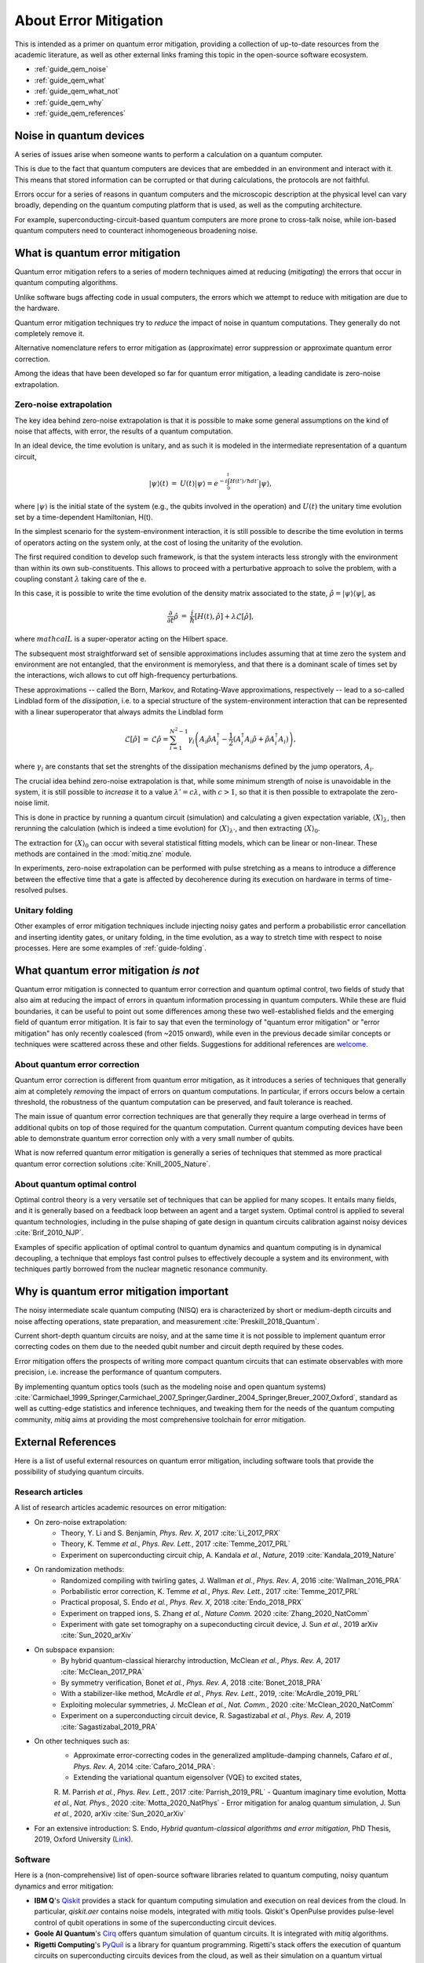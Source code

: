 .. _guide_qem:

*********************************************
About Error Mitigation
*********************************************

This is intended as a primer on quantum error mitigation, providing a
collection of up-to-date resources from the academic literature, as well as
other external links framing this topic in the open-source software ecosystem.

* :ref:`guide_qem_noise`
* :ref:`guide_qem_what`
* :ref:`guide_qem_what_not`
* :ref:`guide_qem_why`
* :ref:`guide_qem_references`

.. _guide_qem_noise:

--------------------------------
Noise in quantum devices
--------------------------------

A series of issues arise when someone wants to perform a calculation on a
quantum computer.

This is due to the fact that quantum computers are devices that are embedded in
an environment and interact with it. This means that stored information can be
corrupted or that during calculations, the protocols are not faithful.

Errors occur for a series of reasons in quantum computers and the microscopic
description at the physical level can vary broadly, depending on the quantum
computing platform that is used, as well as the computing architecture.

For example, superconducting-circuit-based quantum computers are more prone to
cross-talk noise, while ion-based quantum computers need to counteract
inhomogeneous broadening noise.


.. _guide_qem_what:

--------------------------------
What is quantum error mitigation
--------------------------------

Quantum error mitigation refers to a series of modern techniques aimed at
reducing (*mitigating*) the errors that occur in quantum computing algorithms.

Unlike software bugs affecting code in usual computers, the errors which we 
attempt to reduce with mitigation are due to the hardware.

Quantum error mitigation techniques try to *reduce* the impact of noise in
quantum computations. They generally do not completely remove it.

Alternative nomenclature refers to error mitigation as (approximate) error
suppression or approximate quantum error correction.

Among the ideas that have been developed so far for quantum error mitigation,
a leading candidate is zero-noise extrapolation.

.. _guide_qem_zne:

^^^^^^^^^^^^^^^^^^^^^^^^^^^^^^^^^^^^^^^^^
Zero-noise extrapolation
^^^^^^^^^^^^^^^^^^^^^^^^^^^^^^^^^^^^^^^^^

The key idea behind zero-noise extrapolation is that it is possible to make
some general assumptions on the kind of noise that affects, with error, the
results of a quantum computation.

In an ideal device, the time evolution is unitary, and as such it is modeled in
the intermediate representation of a quantum circuit,

.. math::

   \begin{eqnarray}
   |\psi\rangle (t)&=&U(t)|\psi\rangle
   =e^{-i\int_0^t H(t')/\hbar dt'}|\psi\rangle,
     \end{eqnarray}

where :math:`|\psi\rangle` is the initial state of the system (e.g., the qubits
involved in the operation) and :math:`U(t)` the unitary
time evolution set by a time-dependent Hamiltonian, H(t).


In the simplest scenario for the system-environment interaction, it is still
possible to describe the time evolution in terms of operators acting on the
system only, at the cost of losing the unitarity of the evolution.


The first required condition to develop such framework, is that the system
interacts less strongly with the environment than within its own
sub-constituents.  This allows to proceed with a perturbative approach to solve
the problem, with a coupling constant :math:`\lambda` taking care of the e.

In this case, it is possible to write the time evolution of the density matrix
associated to the state, :math:`\hat{\rho}=|\psi\rangle\langle \psi|`, as

.. math::

   \begin{eqnarray}
   \frac{\partial }{ \partial t}\hat{\rho}&=&
   \frac{i}{\hbar}\lbrack H(t), \hat{\rho}\rbrack+\lambda \mathcal{L}
   \lbrack\hat{\rho}\rbrack,
   \end{eqnarray}

where :math:`mathcal{L}` is a super-operator acting on the Hilbert space.

The subsequent most straightforward set of sensible approximations includes
assuming that at time zero the system and environment are not entangled, that
the environment is memoryless, and that there is a dominant scale of times set
by the interactions, wich allows to cut off high-frequency perturbations.

These approximations -- called the Born, Markov, and Rotating-Wave approximations, respectively --
lead to a so-called Lindblad form of the *dissipation*, i.e. to a special
structure of the system-environment interaction that can be represented with
a linear superoperator that always admits the Lindblad form

.. math::

   \begin{eqnarray}
   \mathcal{L}\lbrack\hat{\rho}\rbrack&=&\mathcal{L}\hat{\rho}
   =\sum_{i=1}^{N^2-1} \gamma_i \left( A_i\hat{\rho} A_i^\dagger
   - \frac{1}{2}( A_i^\dagger A_i\hat{\rho}+ \hat{\rho}A_i^\dagger A_i )\right)
   ,
   \end{eqnarray}

where :math:`\gamma_i` are constants that set the strenghts of the dissipation
mechanisms defined by the jump operators, :math:`A_i`.

The crucial idea behind zero-noise extrapolation is that, while some minimum
strength of noise is unavoidable in the system, it is still possible to
*increase* it to a value :math:`\lambda'=c\lambda`, with :math:`c>1`, so that
it is then possible to extrapolate the zero-noise limit.

This is done in practice by running a quantum circuit (simulation) and
calculating a given expectation variable, :math:`\langle X\rangle_\lambda`,
then rerunning the calculation (which is indeed a time evolution) for
:math:`\langle X\rangle_{\lambda'}`, and then extracting
:math:`\langle X\rangle_{0}`.

The extraction for :math:`\langle X\rangle_{0}` can occur with several
statistical fitting models, which can be linear or non-linear. These methods
are contained in the :mod:`mitiq.zne` module.

In experiments, zero-noise extrapolation can be performed with pulse
stretching as a means to introduce a difference between the effective time
that a gate is affected by decoherence during its execution on hardware
in terms of time-resolved pulses.



.. _guide_qem_uf:

^^^^^^^^^^^^^^^^^^^^^^^^^^^^^^^^^^^^^^^^^
Unitary folding
^^^^^^^^^^^^^^^^^^^^^^^^^^^^^^^^^^^^^^^^^
Other examples of error mitigation techniques include injecting noisy gates
and perform a probabilistic error cancellation and inserting identity gates, or
unitary folding, in the time evolution, as a way to stretch time with respect
to noise processes. Here are some examples of :ref:`guide-folding`.


.. _guide_qem_what_not:

--------------------------------------
What quantum error mitigation *is not*
--------------------------------------

Quantum error mitigation is connected to quantum error correction and quantum
optimal control, two fields of study that also aim at reducing the impact of
errors in quantum information processing in quantum computers. While these are
fluid boundaries, it can be useful to point out some differences among these
two well-established fields and the emerging field of quantum error mitigation.
It is fair to say that even the terminology of "quantum error mitigation" or
"error mitigation" has only recently coalesced (from ~2015 onward), while even
in the previous decade similar concepts or techniques were scattered across
these and other fields. Suggestions for additional references are `welcome`_.

.. _welcome: https://github.com/unitaryfund/mitiq/issues/new

.. _guide_qem_qec:

^^^^^^^^^^^^^^^^^^^^^^^^^^^^^^^^^^^^^^^^^
About quantum error correction
^^^^^^^^^^^^^^^^^^^^^^^^^^^^^^^^^^^^^^^^^

Quantum error correction is different from quantum error mitigation, as it
introduces a series of techniques that generally aim at completely *removing*
the impact of errors on quantum computations. In particular, if errors
occurs below a certain threshold, the robustness of the quantum computation can
be preserved, and fault tolerance is reached.

The main issue of quantum error correction techniques are that generally they
require a large overhead in terms of additional qubits on top of those required
for the quantum computation. Current quantum computing devices have been able
to demonstrate quantum error correction only with a very small number of
qubits.

What is now referred quantum error mitigation is generally a series of
techniques that stemmed as more practical quantum error correction solutions
:cite:`Knill_2005_Nature`.

.. _guide_qem_qoc:

^^^^^^^^^^^^^^^^^^^^^^^^^^^^^^^^^^^^^^^^^
About quantum optimal control
^^^^^^^^^^^^^^^^^^^^^^^^^^^^^^^^^^^^^^^^^

Optimal control theory is a very versatile set of techniques that can be
applied for many scopes. It entails many fields, and it is generally based on a
feedback loop between an agent and a target system.
Optimal control is applied to several quantum technologies,
including in the pulse shaping of gate design in quantum circuits calibration
against noisy devices :cite:`Brif_2010_NJP`.

Examples of specific application of optimal control to quantum dynamics and
quantum computing is in dynamical decoupling, a technique that employs fast
control pulses to effectively decouple a system and its environment, with
techniques partly borrowed from the nuclear magnetic resonance community.


.. _guide_qem_why:

-----------------------------------------
Why is quantum error mitigation important
-----------------------------------------

The noisy intermediate scale quantum computing (NISQ) era is characterized by
short or medium-depth circuits and noise affecting operations, state
preparation, and measurement :cite:`Preskill_2018_Quantum`.

Current short-depth quantum circuits are noisy, and at the same time it is not
possible to implement quantum error correcting codes on them due to the 
needed qubit number and circuit depth required by these codes.

Error mitigation offers the prospects of writing more compact quantum circuits
that can estimate observables with more precision, i.e. increase the
performance of quantum computers.

By implementing quantum optics tools (such as the modeling noise and open
quantum systems) :cite:`Carmichael_1999_Springer,Carmichael_2007_Springer,Gardiner_2004_Springer,Breuer_2007_Oxford`, standard as well as cutting-edge statistics and inference
techniques, and tweaking them for the needs of the quantum computing community,
`mitiq` aims at providing the most comprehensive toolchain for error
mitigation.


.. _guide_qem_references:

---------------------
External References
---------------------

Here is a list of useful external resources on quantum error mitigation,
including software tools that provide the possibility of studying quantum
circuits.

^^^^^^^^^^^^^^^^^
Research articles
^^^^^^^^^^^^^^^^^

A list of research articles academic resources on error mitigation:

- On zero-noise extrapolation:
   - Theory, Y. Li and S. Benjamin, *Phys. Rev. X*, 2017 :cite:`Li_2017_PRX`
   - Theory, K. Temme *et al.*, *Phys. Rev. Lett.*, 2017 :cite:`Temme_2017_PRL`
   - Experiment on superconducting circuit chip, A. Kandala *et al.*, *Nature*, 2019 :cite:`Kandala_2019_Nature`

- On randomization methods:
   - Randomized compiling with twirling gates, J. Wallman *et al.*, *Phys. Rev. A*, 2016 :cite:`Wallman_2016_PRA`
   - Porbabilistic error correction, K. Temme *et al.*, *Phys. Rev. Lett.*, 2017 :cite:`Temme_2017_PRL`
   - Practical proposal, S. Endo *et al.*, *Phys. Rev. X*, 2018 :cite:`Endo_2018_PRX`
   - Experiment on trapped ions, S. Zhang  *et al.*, *Nature Comm.* 2020 :cite:`Zhang_2020_NatComm`
   - Experiment with gate set tomography on a supeconducting circuit device, J. Sun *et al.*, 2019 arXiv :cite:`Sun_2020_arXiv`

- On subspace expansion:
   - By hybrid quantum-classical hierarchy introduction, McClean *et al.*, *Phys. Rev. A*, 2017 :cite:`McClean_2017_PRA`
   - By symmetry verification, Bonet *et al.*, *Phys. Rev. A*, 2018 :cite:`Bonet_2018_PRA`
   - With a stabilizer-like method, McArdle *et al.*, *Phys. Rev. Lett.*, 2019, :cite:`McArdle_2019_PRL`
   - Exploiting molecular symmetries, J. McClean *et al.*, *Nat. Comm.*, 2020 :cite:`McClean_2020_NatComm`
   - Experiment on a superconducting circuit device, R. Sagastizabal *et al.*, *Phys. Rev. A*, 2019 :cite:`Sagastizabal_2019_PRA`

- On other techniques such as:
   - Approximate error-correcting codes in the generalized amplitude-damping channels, Cafaro *et al.*, *Phys. Rev. A*, 2014 :cite:`Cafaro_2014_PRA`:
   - Extending the variational quantum eigensolver (VQE) to excited states,
   R. M. Parrish *et al.*, *Phys. Rev. Lett.*, 2017 :cite:`Parrish_2019_PRL`
   - Quantum imaginary time evolution, Motta *et al.*, *Nat. Phys.*, 2020 :cite:`Motta_2020_NatPhys`
   - Error mitigation for analog quantum simulation, J. Sun *et al.*, 2020, arXiv :cite:`Sun_2020_arXiv`

- For an extensive introduction: S. Endo, *Hybrid quantum-classical algorithms and error mitigation*, PhD Thesis, 2019, Oxford University (`Link`_).

.. _Link: https://ora.ox.ac.uk/objects/uuid:6733c0f6-1b19-4d12-a899-18946aa5df85

^^^^^^^^
Software
^^^^^^^^

Here is a (non-comprehensive) list of open-source software libraries related to
quantum computing, noisy quantum dynamics and error mitigation:

- **IBM Q**'s `Qiskit`_ provides a stack for quantum computing simulation and execution on real devices from the cloud. In particular, `qiskit.aer` contains noise models, integrated with `mitiq` tools. Qiskit's OpenPulse provides pulse-level control of qubit operations in some of the superconducting circuit devices.


- **Goole AI Quantum**'s `Cirq`_ offers quantum simulation of quantum circuits. It is integrated with  `mitiq` algorithms.

- **Rigetti Computing**'s `PyQuil`_ is a library for quantum programming. Rigetti's stack offers the execution of quantum circuits on superconducting circuits devices from the cloud, as well as their simulation on a quantum virtual machine (QVM), integrated with `mitiq` tools.

- `QuTiP`_, the quantum toolbox in Python, contains a quantum information processing module that allows to simulate quantum circuits, their implementation on devices, as well as the simulation of pulse-level control and time-dependent density matrix evolution with the `qutip.qip.noise` module.

- `Krotov`_ is a package implementing Krotov method for optimal control interfacing with QuTiP for noisy density-matrix quantum evolution.

- `Pennylane`_ is a hardware-agnostic library that brings together machine learning and quantum circuits.

- `PyGSTi`_ allows to characterize quantum circuits by implementing techniques such as gate set tomography (GST) and randomized benchmarking.

This is just a selection of open-source projects related to quantum error
mitigation. A more comprehensinve collection of software on quantum computing
can be found `here`_ and on `Unitary Fund`_'s list of supported projects.


.. _QuTiP: http://qutip.org

.. _Qiskit: https://qiskit.org

.. _Cirq: http://cirq.readthedocs.io/

.. _PyQuiL: https://github.com/rigetti/pyquil

.. _Pennylane: http://pennylane.ai/

.. _Krotov: http://krotov.readthedocs.io/

.. _PyGSTi: https://www.pygsti.info/

.. _here: https://github.com/qosf/awesome-quantum-software

.. _Unitary Fund: https://unitary.fund#grants-made
